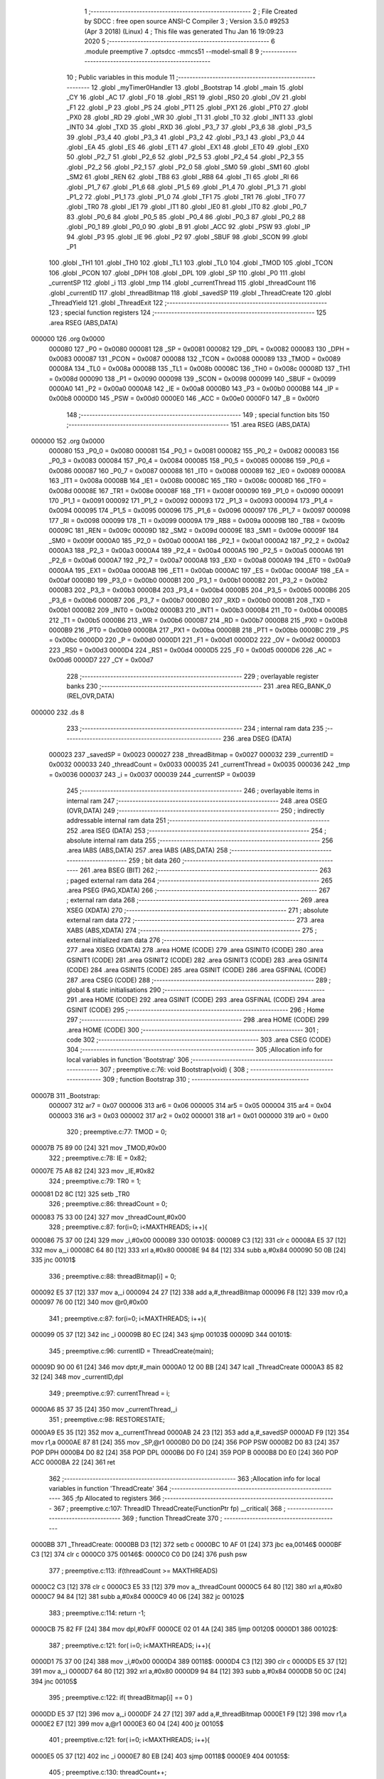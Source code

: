                                       1 ;--------------------------------------------------------
                                      2 ; File Created by SDCC : free open source ANSI-C Compiler
                                      3 ; Version 3.5.0 #9253 (Apr  3 2018) (Linux)
                                      4 ; This file was generated Thu Jan 16 19:09:23 2020
                                      5 ;--------------------------------------------------------
                                      6 	.module preemptive
                                      7 	.optsdcc -mmcs51 --model-small
                                      8 	
                                      9 ;--------------------------------------------------------
                                     10 ; Public variables in this module
                                     11 ;--------------------------------------------------------
                                     12 	.globl _myTimer0Handler
                                     13 	.globl _Bootstrap
                                     14 	.globl _main
                                     15 	.globl _CY
                                     16 	.globl _AC
                                     17 	.globl _F0
                                     18 	.globl _RS1
                                     19 	.globl _RS0
                                     20 	.globl _OV
                                     21 	.globl _F1
                                     22 	.globl _P
                                     23 	.globl _PS
                                     24 	.globl _PT1
                                     25 	.globl _PX1
                                     26 	.globl _PT0
                                     27 	.globl _PX0
                                     28 	.globl _RD
                                     29 	.globl _WR
                                     30 	.globl _T1
                                     31 	.globl _T0
                                     32 	.globl _INT1
                                     33 	.globl _INT0
                                     34 	.globl _TXD
                                     35 	.globl _RXD
                                     36 	.globl _P3_7
                                     37 	.globl _P3_6
                                     38 	.globl _P3_5
                                     39 	.globl _P3_4
                                     40 	.globl _P3_3
                                     41 	.globl _P3_2
                                     42 	.globl _P3_1
                                     43 	.globl _P3_0
                                     44 	.globl _EA
                                     45 	.globl _ES
                                     46 	.globl _ET1
                                     47 	.globl _EX1
                                     48 	.globl _ET0
                                     49 	.globl _EX0
                                     50 	.globl _P2_7
                                     51 	.globl _P2_6
                                     52 	.globl _P2_5
                                     53 	.globl _P2_4
                                     54 	.globl _P2_3
                                     55 	.globl _P2_2
                                     56 	.globl _P2_1
                                     57 	.globl _P2_0
                                     58 	.globl _SM0
                                     59 	.globl _SM1
                                     60 	.globl _SM2
                                     61 	.globl _REN
                                     62 	.globl _TB8
                                     63 	.globl _RB8
                                     64 	.globl _TI
                                     65 	.globl _RI
                                     66 	.globl _P1_7
                                     67 	.globl _P1_6
                                     68 	.globl _P1_5
                                     69 	.globl _P1_4
                                     70 	.globl _P1_3
                                     71 	.globl _P1_2
                                     72 	.globl _P1_1
                                     73 	.globl _P1_0
                                     74 	.globl _TF1
                                     75 	.globl _TR1
                                     76 	.globl _TF0
                                     77 	.globl _TR0
                                     78 	.globl _IE1
                                     79 	.globl _IT1
                                     80 	.globl _IE0
                                     81 	.globl _IT0
                                     82 	.globl _P0_7
                                     83 	.globl _P0_6
                                     84 	.globl _P0_5
                                     85 	.globl _P0_4
                                     86 	.globl _P0_3
                                     87 	.globl _P0_2
                                     88 	.globl _P0_1
                                     89 	.globl _P0_0
                                     90 	.globl _B
                                     91 	.globl _ACC
                                     92 	.globl _PSW
                                     93 	.globl _IP
                                     94 	.globl _P3
                                     95 	.globl _IE
                                     96 	.globl _P2
                                     97 	.globl _SBUF
                                     98 	.globl _SCON
                                     99 	.globl _P1
                                    100 	.globl _TH1
                                    101 	.globl _TH0
                                    102 	.globl _TL1
                                    103 	.globl _TL0
                                    104 	.globl _TMOD
                                    105 	.globl _TCON
                                    106 	.globl _PCON
                                    107 	.globl _DPH
                                    108 	.globl _DPL
                                    109 	.globl _SP
                                    110 	.globl _P0
                                    111 	.globl _currentSP
                                    112 	.globl _i
                                    113 	.globl _tmp
                                    114 	.globl _currentThread
                                    115 	.globl _threadCount
                                    116 	.globl _currentID
                                    117 	.globl _threadBitmap
                                    118 	.globl _savedSP
                                    119 	.globl _ThreadCreate
                                    120 	.globl _ThreadYield
                                    121 	.globl _ThreadExit
                                    122 ;--------------------------------------------------------
                                    123 ; special function registers
                                    124 ;--------------------------------------------------------
                                    125 	.area RSEG    (ABS,DATA)
      000000                        126 	.org 0x0000
                           000080   127 _P0	=	0x0080
                           000081   128 _SP	=	0x0081
                           000082   129 _DPL	=	0x0082
                           000083   130 _DPH	=	0x0083
                           000087   131 _PCON	=	0x0087
                           000088   132 _TCON	=	0x0088
                           000089   133 _TMOD	=	0x0089
                           00008A   134 _TL0	=	0x008a
                           00008B   135 _TL1	=	0x008b
                           00008C   136 _TH0	=	0x008c
                           00008D   137 _TH1	=	0x008d
                           000090   138 _P1	=	0x0090
                           000098   139 _SCON	=	0x0098
                           000099   140 _SBUF	=	0x0099
                           0000A0   141 _P2	=	0x00a0
                           0000A8   142 _IE	=	0x00a8
                           0000B0   143 _P3	=	0x00b0
                           0000B8   144 _IP	=	0x00b8
                           0000D0   145 _PSW	=	0x00d0
                           0000E0   146 _ACC	=	0x00e0
                           0000F0   147 _B	=	0x00f0
                                    148 ;--------------------------------------------------------
                                    149 ; special function bits
                                    150 ;--------------------------------------------------------
                                    151 	.area RSEG    (ABS,DATA)
      000000                        152 	.org 0x0000
                           000080   153 _P0_0	=	0x0080
                           000081   154 _P0_1	=	0x0081
                           000082   155 _P0_2	=	0x0082
                           000083   156 _P0_3	=	0x0083
                           000084   157 _P0_4	=	0x0084
                           000085   158 _P0_5	=	0x0085
                           000086   159 _P0_6	=	0x0086
                           000087   160 _P0_7	=	0x0087
                           000088   161 _IT0	=	0x0088
                           000089   162 _IE0	=	0x0089
                           00008A   163 _IT1	=	0x008a
                           00008B   164 _IE1	=	0x008b
                           00008C   165 _TR0	=	0x008c
                           00008D   166 _TF0	=	0x008d
                           00008E   167 _TR1	=	0x008e
                           00008F   168 _TF1	=	0x008f
                           000090   169 _P1_0	=	0x0090
                           000091   170 _P1_1	=	0x0091
                           000092   171 _P1_2	=	0x0092
                           000093   172 _P1_3	=	0x0093
                           000094   173 _P1_4	=	0x0094
                           000095   174 _P1_5	=	0x0095
                           000096   175 _P1_6	=	0x0096
                           000097   176 _P1_7	=	0x0097
                           000098   177 _RI	=	0x0098
                           000099   178 _TI	=	0x0099
                           00009A   179 _RB8	=	0x009a
                           00009B   180 _TB8	=	0x009b
                           00009C   181 _REN	=	0x009c
                           00009D   182 _SM2	=	0x009d
                           00009E   183 _SM1	=	0x009e
                           00009F   184 _SM0	=	0x009f
                           0000A0   185 _P2_0	=	0x00a0
                           0000A1   186 _P2_1	=	0x00a1
                           0000A2   187 _P2_2	=	0x00a2
                           0000A3   188 _P2_3	=	0x00a3
                           0000A4   189 _P2_4	=	0x00a4
                           0000A5   190 _P2_5	=	0x00a5
                           0000A6   191 _P2_6	=	0x00a6
                           0000A7   192 _P2_7	=	0x00a7
                           0000A8   193 _EX0	=	0x00a8
                           0000A9   194 _ET0	=	0x00a9
                           0000AA   195 _EX1	=	0x00aa
                           0000AB   196 _ET1	=	0x00ab
                           0000AC   197 _ES	=	0x00ac
                           0000AF   198 _EA	=	0x00af
                           0000B0   199 _P3_0	=	0x00b0
                           0000B1   200 _P3_1	=	0x00b1
                           0000B2   201 _P3_2	=	0x00b2
                           0000B3   202 _P3_3	=	0x00b3
                           0000B4   203 _P3_4	=	0x00b4
                           0000B5   204 _P3_5	=	0x00b5
                           0000B6   205 _P3_6	=	0x00b6
                           0000B7   206 _P3_7	=	0x00b7
                           0000B0   207 _RXD	=	0x00b0
                           0000B1   208 _TXD	=	0x00b1
                           0000B2   209 _INT0	=	0x00b2
                           0000B3   210 _INT1	=	0x00b3
                           0000B4   211 _T0	=	0x00b4
                           0000B5   212 _T1	=	0x00b5
                           0000B6   213 _WR	=	0x00b6
                           0000B7   214 _RD	=	0x00b7
                           0000B8   215 _PX0	=	0x00b8
                           0000B9   216 _PT0	=	0x00b9
                           0000BA   217 _PX1	=	0x00ba
                           0000BB   218 _PT1	=	0x00bb
                           0000BC   219 _PS	=	0x00bc
                           0000D0   220 _P	=	0x00d0
                           0000D1   221 _F1	=	0x00d1
                           0000D2   222 _OV	=	0x00d2
                           0000D3   223 _RS0	=	0x00d3
                           0000D4   224 _RS1	=	0x00d4
                           0000D5   225 _F0	=	0x00d5
                           0000D6   226 _AC	=	0x00d6
                           0000D7   227 _CY	=	0x00d7
                                    228 ;--------------------------------------------------------
                                    229 ; overlayable register banks
                                    230 ;--------------------------------------------------------
                                    231 	.area REG_BANK_0	(REL,OVR,DATA)
      000000                        232 	.ds 8
                                    233 ;--------------------------------------------------------
                                    234 ; internal ram data
                                    235 ;--------------------------------------------------------
                                    236 	.area DSEG    (DATA)
                           000023   237 _savedSP	=	0x0023
                           000027   238 _threadBitmap	=	0x0027
                           000032   239 _currentID	=	0x0032
                           000033   240 _threadCount	=	0x0033
                           000035   241 _currentThread	=	0x0035
                           000036   242 _tmp	=	0x0036
                           000037   243 _i	=	0x0037
                           000039   244 _currentSP	=	0x0039
                                    245 ;--------------------------------------------------------
                                    246 ; overlayable items in internal ram 
                                    247 ;--------------------------------------------------------
                                    248 	.area	OSEG    (OVR,DATA)
                                    249 ;--------------------------------------------------------
                                    250 ; indirectly addressable internal ram data
                                    251 ;--------------------------------------------------------
                                    252 	.area ISEG    (DATA)
                                    253 ;--------------------------------------------------------
                                    254 ; absolute internal ram data
                                    255 ;--------------------------------------------------------
                                    256 	.area IABS    (ABS,DATA)
                                    257 	.area IABS    (ABS,DATA)
                                    258 ;--------------------------------------------------------
                                    259 ; bit data
                                    260 ;--------------------------------------------------------
                                    261 	.area BSEG    (BIT)
                                    262 ;--------------------------------------------------------
                                    263 ; paged external ram data
                                    264 ;--------------------------------------------------------
                                    265 	.area PSEG    (PAG,XDATA)
                                    266 ;--------------------------------------------------------
                                    267 ; external ram data
                                    268 ;--------------------------------------------------------
                                    269 	.area XSEG    (XDATA)
                                    270 ;--------------------------------------------------------
                                    271 ; absolute external ram data
                                    272 ;--------------------------------------------------------
                                    273 	.area XABS    (ABS,XDATA)
                                    274 ;--------------------------------------------------------
                                    275 ; external initialized ram data
                                    276 ;--------------------------------------------------------
                                    277 	.area XISEG   (XDATA)
                                    278 	.area HOME    (CODE)
                                    279 	.area GSINIT0 (CODE)
                                    280 	.area GSINIT1 (CODE)
                                    281 	.area GSINIT2 (CODE)
                                    282 	.area GSINIT3 (CODE)
                                    283 	.area GSINIT4 (CODE)
                                    284 	.area GSINIT5 (CODE)
                                    285 	.area GSINIT  (CODE)
                                    286 	.area GSFINAL (CODE)
                                    287 	.area CSEG    (CODE)
                                    288 ;--------------------------------------------------------
                                    289 ; global & static initialisations
                                    290 ;--------------------------------------------------------
                                    291 	.area HOME    (CODE)
                                    292 	.area GSINIT  (CODE)
                                    293 	.area GSFINAL (CODE)
                                    294 	.area GSINIT  (CODE)
                                    295 ;--------------------------------------------------------
                                    296 ; Home
                                    297 ;--------------------------------------------------------
                                    298 	.area HOME    (CODE)
                                    299 	.area HOME    (CODE)
                                    300 ;--------------------------------------------------------
                                    301 ; code
                                    302 ;--------------------------------------------------------
                                    303 	.area CSEG    (CODE)
                                    304 ;------------------------------------------------------------
                                    305 ;Allocation info for local variables in function 'Bootstrap'
                                    306 ;------------------------------------------------------------
                                    307 ;	preemptive.c:76: void Bootstrap(void) {
                                    308 ;	-----------------------------------------
                                    309 ;	 function Bootstrap
                                    310 ;	-----------------------------------------
      00007B                        311 _Bootstrap:
                           000007   312 	ar7 = 0x07
                           000006   313 	ar6 = 0x06
                           000005   314 	ar5 = 0x05
                           000004   315 	ar4 = 0x04
                           000003   316 	ar3 = 0x03
                           000002   317 	ar2 = 0x02
                           000001   318 	ar1 = 0x01
                           000000   319 	ar0 = 0x00
                                    320 ;	preemptive.c:77: TMOD = 0;
      00007B 75 89 00         [24]  321 	mov	_TMOD,#0x00
                                    322 ;	preemptive.c:78: IE = 0x82;
      00007E 75 A8 82         [24]  323 	mov	_IE,#0x82
                                    324 ;	preemptive.c:79: TR0 = 1;
      000081 D2 8C            [12]  325 	setb	_TR0
                                    326 ;	preemptive.c:86: threadCount = 0;   
      000083 75 33 00         [24]  327 	mov	_threadCount,#0x00
                                    328 ;	preemptive.c:87: for(i=0; i<MAXTHREADS; i++){
      000086 75 37 00         [24]  329 	mov	_i,#0x00
      000089                        330 00103$:
      000089 C3               [12]  331 	clr	c
      00008A E5 37            [12]  332 	mov	a,_i
      00008C 64 80            [12]  333 	xrl	a,#0x80
      00008E 94 84            [12]  334 	subb	a,#0x84
      000090 50 0B            [24]  335 	jnc	00101$
                                    336 ;	preemptive.c:88: threadBitmap[i] = 0;
      000092 E5 37            [12]  337 	mov	a,_i
      000094 24 27            [12]  338 	add	a,#_threadBitmap
      000096 F8               [12]  339 	mov	r0,a
      000097 76 00            [12]  340 	mov	@r0,#0x00
                                    341 ;	preemptive.c:87: for(i=0; i<MAXTHREADS; i++){
      000099 05 37            [12]  342 	inc	_i
      00009B 80 EC            [24]  343 	sjmp	00103$
      00009D                        344 00101$:
                                    345 ;	preemptive.c:96: currentID = ThreadCreate(main);
      00009D 90 00 61         [24]  346 	mov	dptr,#_main
      0000A0 12 00 BB         [24]  347 	lcall	_ThreadCreate
      0000A3 85 82 32         [24]  348 	mov	_currentID,dpl
                                    349 ;	preemptive.c:97: currentThread = i;
      0000A6 85 37 35         [24]  350 	mov	_currentThread,_i
                                    351 ;	preemptive.c:98: RESTORESTATE;
      0000A9 E5 35            [12]  352 	mov	a,_currentThread
      0000AB 24 23            [12]  353 	add	a,#_savedSP
      0000AD F9               [12]  354 	mov	r1,a
      0000AE 87 81            [24]  355 	mov	_SP,@r1
      0000B0 D0 D0            [24]  356 	POP PSW 
      0000B2 D0 83            [24]  357 	POP DPH 
      0000B4 D0 82            [24]  358 	POP DPL 
      0000B6 D0 F0            [24]  359 	POP B 
      0000B8 D0 E0            [24]  360 	POP ACC 
      0000BA 22               [24]  361 	ret
                                    362 ;------------------------------------------------------------
                                    363 ;Allocation info for local variables in function 'ThreadCreate'
                                    364 ;------------------------------------------------------------
                                    365 ;fp                        Allocated to registers 
                                    366 ;------------------------------------------------------------
                                    367 ;	preemptive.c:107: ThreadID ThreadCreate(FunctionPtr fp) __critical{
                                    368 ;	-----------------------------------------
                                    369 ;	 function ThreadCreate
                                    370 ;	-----------------------------------------
      0000BB                        371 _ThreadCreate:
      0000BB D3               [12]  372 	setb	c
      0000BC 10 AF 01         [24]  373 	jbc	ea,00146$
      0000BF C3               [12]  374 	clr	c
      0000C0                        375 00146$:
      0000C0 C0 D0            [24]  376 	push	psw
                                    377 ;	preemptive.c:113: if(threadCount >= MAXTHREADS)
      0000C2 C3               [12]  378 	clr	c
      0000C3 E5 33            [12]  379 	mov	a,_threadCount
      0000C5 64 80            [12]  380 	xrl	a,#0x80
      0000C7 94 84            [12]  381 	subb	a,#0x84
      0000C9 40 06            [24]  382 	jc	00102$
                                    383 ;	preemptive.c:114: return -1;
      0000CB 75 82 FF         [24]  384 	mov	dpl,#0xFF
      0000CE 02 01 4A         [24]  385 	ljmp	00120$
      0000D1                        386 00102$:
                                    387 ;	preemptive.c:121: for( i=0; i<MAXTHREADS; i++){
      0000D1 75 37 00         [24]  388 	mov	_i,#0x00
      0000D4                        389 00118$:
      0000D4 C3               [12]  390 	clr	c
      0000D5 E5 37            [12]  391 	mov	a,_i
      0000D7 64 80            [12]  392 	xrl	a,#0x80
      0000D9 94 84            [12]  393 	subb	a,#0x84
      0000DB 50 0C            [24]  394 	jnc	00105$
                                    395 ;	preemptive.c:122: if( threadBitmap[i] == 0 )
      0000DD E5 37            [12]  396 	mov	a,_i
      0000DF 24 27            [12]  397 	add	a,#_threadBitmap
      0000E1 F9               [12]  398 	mov	r1,a
      0000E2 E7               [12]  399 	mov	a,@r1
      0000E3 60 04            [24]  400 	jz	00105$
                                    401 ;	preemptive.c:121: for( i=0; i<MAXTHREADS; i++){
      0000E5 05 37            [12]  402 	inc	_i
      0000E7 80 EB            [24]  403 	sjmp	00118$
      0000E9                        404 00105$:
                                    405 ;	preemptive.c:130: threadCount++;
      0000E9 05 33            [12]  406 	inc	_threadCount
                                    407 ;	preemptive.c:131: threadBitmap[i] = 1;
      0000EB E5 37            [12]  408 	mov	a,_i
      0000ED 24 27            [12]  409 	add	a,#_threadBitmap
      0000EF F8               [12]  410 	mov	r0,a
      0000F0 76 01            [12]  411 	mov	@r0,#0x01
                                    412 ;	preemptive.c:136: currentSP = SP;
      0000F2 85 81 39         [24]  413 	mov	_currentSP,_SP
                                    414 ;	preemptive.c:137: SP = (0x3F) + ( i << 4 );
      0000F5 E5 37            [12]  415 	mov	a,_i
      0000F7 C4               [12]  416 	swap	a
      0000F8 54 F0            [12]  417 	anl	a,#0xF0
      0000FA FF               [12]  418 	mov	r7,a
      0000FB 24 3F            [12]  419 	add	a,#0x3F
      0000FD F5 81            [12]  420 	mov	_SP,a
                                    421 ;	preemptive.c:147: __endasm;
      0000FF C0 82            [24]  422 	PUSH DPL
      000101 C0 83            [24]  423 	PUSH DPH
                                    424 ;	preemptive.c:164: __endasm;
      000103 75 E0 00         [24]  425 	MOV ACC, #0H
      000106 75 F0 00         [24]  426 	MOV B, #0H
      000109 75 82 00         [24]  427 	MOV DPL, #0H
      00010C 75 83 00         [24]  428 	MOV DPH, #0H
      00010F C0 E0            [24]  429 	PUSH ACC
      000111 C0 F0            [24]  430 	PUSH B
      000113 C0 82            [24]  431 	PUSH DPL
      000115 C0 83            [24]  432 	PUSH DPH
                                    433 ;	preemptive.c:176: if( i==0 )
      000117 E5 37            [12]  434 	mov	a,_i
                                    435 ;	preemptive.c:177: PSW = 0x00;
      000119 70 04            [24]  436 	jnz	00115$
      00011B F5 D0            [12]  437 	mov	_PSW,a
      00011D 80 1C            [24]  438 	sjmp	00116$
      00011F                        439 00115$:
                                    440 ;	preemptive.c:178: else if( i==1 )
      00011F 74 01            [12]  441 	mov	a,#0x01
      000121 B5 37 05         [24]  442 	cjne	a,_i,00112$
                                    443 ;	preemptive.c:179: PSW = 0x08;
      000124 75 D0 08         [24]  444 	mov	_PSW,#0x08
      000127 80 12            [24]  445 	sjmp	00116$
      000129                        446 00112$:
                                    447 ;	preemptive.c:180: else if( i==2 )
      000129 74 02            [12]  448 	mov	a,#0x02
      00012B B5 37 05         [24]  449 	cjne	a,_i,00109$
                                    450 ;	preemptive.c:181: PSW = 0x10;
      00012E 75 D0 10         [24]  451 	mov	_PSW,#0x10
      000131 80 08            [24]  452 	sjmp	00116$
      000133                        453 00109$:
                                    454 ;	preemptive.c:182: else if( i==3 )
      000133 74 03            [12]  455 	mov	a,#0x03
      000135 B5 37 03         [24]  456 	cjne	a,_i,00116$
                                    457 ;	preemptive.c:183: PSW = 0x18;
      000138 75 D0 18         [24]  458 	mov	_PSW,#0x18
      00013B                        459 00116$:
                                    460 ;	preemptive.c:187: __endasm;
      00013B C0 D0            [24]  461 	PUSH PSW
                                    462 ;	preemptive.c:191: savedSP[i] = SP;
      00013D E5 37            [12]  463 	mov	a,_i
      00013F 24 23            [12]  464 	add	a,#_savedSP
      000141 F8               [12]  465 	mov	r0,a
      000142 A6 81            [24]  466 	mov	@r0,_SP
                                    467 ;	preemptive.c:194: SP = currentSP;
      000144 85 39 81         [24]  468 	mov	_SP,_currentSP
                                    469 ;	preemptive.c:197: return i;
      000147 85 37 82         [24]  470 	mov	dpl,_i
      00014A                        471 00120$:
      00014A D0 D0            [24]  472 	pop	psw
      00014C 92 AF            [24]  473 	mov	ea,c
      00014E 22               [24]  474 	ret
                                    475 ;------------------------------------------------------------
                                    476 ;Allocation info for local variables in function 'ThreadYield'
                                    477 ;------------------------------------------------------------
                                    478 ;	preemptive.c:209: void ThreadYield(void) __critical{
                                    479 ;	-----------------------------------------
                                    480 ;	 function ThreadYield
                                    481 ;	-----------------------------------------
      00014F                        482 _ThreadYield:
      00014F D3               [12]  483 	setb	c
      000150 10 AF 01         [24]  484 	jbc	ea,00124$
      000153 C3               [12]  485 	clr	c
      000154                        486 00124$:
      000154 C0 D0            [24]  487 	push	psw
                                    488 ;	preemptive.c:210: SAVESTATE; 
      000156 C0 E0            [24]  489 	PUSH ACC 
      000158 C0 F0            [24]  490 	PUSH B 
      00015A C0 82            [24]  491 	PUSH DPL 
      00015C C0 83            [24]  492 	PUSH DPH 
      00015E C0 D0            [24]  493 	PUSH PSW 
      000160 E5 35            [12]  494 	mov	a,_currentThread
      000162 24 23            [12]  495 	add	a,#_savedSP
      000164 F8               [12]  496 	mov	r0,a
      000165 A6 81            [24]  497 	mov	@r0,_SP
                                    498 ;	preemptive.c:211: i=0;
      000167 75 37 00         [24]  499 	mov	_i,#0x00
                                    500 ;	preemptive.c:212: do{
      00016A                        501 00107$:
                                    502 ;	preemptive.c:213: tmp = threadBitmap[i];
      00016A E5 37            [12]  503 	mov	a,_i
      00016C 24 27            [12]  504 	add	a,#_threadBitmap
      00016E F9               [12]  505 	mov	r1,a
      00016F 87 36            [24]  506 	mov	_tmp,@r1
                                    507 ;	preemptive.c:223: if( i == currentThread){
      000171 E5 35            [12]  508 	mov	a,_currentThread
      000173 B5 37 04         [24]  509 	cjne	a,_i,00102$
                                    510 ;	preemptive.c:224: i++;
      000176 05 37            [12]  511 	inc	_i
                                    512 ;	preemptive.c:225: continue;
      000178 80 F0            [24]  513 	sjmp	00107$
      00017A                        514 00102$:
                                    515 ;	preemptive.c:227: if( tmp == 1 ){
      00017A 74 01            [12]  516 	mov	a,#0x01
      00017C B5 36 05         [24]  517 	cjne	a,_tmp,00104$
                                    518 ;	preemptive.c:228: currentThread = i;
      00017F 85 37 35         [24]  519 	mov	_currentThread,_i
                                    520 ;	preemptive.c:229: break;
      000182 80 0E            [24]  521 	sjmp	00109$
      000184                        522 00104$:
                                    523 ;	preemptive.c:231: if( i == MAXTHREADS ){
      000184 74 04            [12]  524 	mov	a,#0x04
      000186 B5 37 05         [24]  525 	cjne	a,_i,00106$
                                    526 ;	preemptive.c:232: i = -1;
      000189 75 37 FF         [24]  527 	mov	_i,#0xFF
                                    528 ;	preemptive.c:233: break;
      00018C 80 04            [24]  529 	sjmp	00109$
      00018E                        530 00106$:
                                    531 ;	preemptive.c:235: i++;
      00018E 05 37            [12]  532 	inc	_i
                                    533 ;	preemptive.c:241: } while (1);
      000190 80 D8            [24]  534 	sjmp	00107$
      000192                        535 00109$:
                                    536 ;	preemptive.c:242: RESTORESTATE;
      000192 E5 35            [12]  537 	mov	a,_currentThread
      000194 24 23            [12]  538 	add	a,#_savedSP
      000196 F9               [12]  539 	mov	r1,a
      000197 87 81            [24]  540 	mov	_SP,@r1
      000199 D0 D0            [24]  541 	POP PSW 
      00019B D0 83            [24]  542 	POP DPH 
      00019D D0 82            [24]  543 	POP DPL 
      00019F D0 F0            [24]  544 	POP B 
      0001A1 D0 E0            [24]  545 	POP ACC 
      0001A3 D0 D0            [24]  546 	pop	psw
      0001A5 92 AF            [24]  547 	mov	ea,c
      0001A7 22               [24]  548 	ret
                                    549 ;------------------------------------------------------------
                                    550 ;Allocation info for local variables in function 'ThreadExit'
                                    551 ;------------------------------------------------------------
                                    552 ;	preemptive.c:251: void ThreadExit(void) __critical{
                                    553 ;	-----------------------------------------
                                    554 ;	 function ThreadExit
                                    555 ;	-----------------------------------------
      0001A8                        556 _ThreadExit:
      0001A8 D3               [12]  557 	setb	c
      0001A9 10 AF 01         [24]  558 	jbc	ea,00123$
      0001AC C3               [12]  559 	clr	c
      0001AD                        560 00123$:
      0001AD C0 D0            [24]  561 	push	psw
                                    562 ;	preemptive.c:258: threadCount--;
      0001AF 15 33            [12]  563 	dec	_threadCount
                                    564 ;	preemptive.c:259: threadBitmap[currentThread] = 0;
      0001B1 E5 35            [12]  565 	mov	a,_currentThread
      0001B3 24 27            [12]  566 	add	a,#_threadBitmap
      0001B5 F8               [12]  567 	mov	r0,a
      0001B6 76 00            [12]  568 	mov	@r0,#0x00
                                    569 ;	preemptive.c:260: for( i=0; i<MAXTHREADS; i++ ){
      0001B8 75 37 00         [24]  570 	mov	_i,#0x00
      0001BB                        571 00108$:
      0001BB C3               [12]  572 	clr	c
      0001BC E5 37            [12]  573 	mov	a,_i
      0001BE 64 80            [12]  574 	xrl	a,#0x80
      0001C0 94 84            [12]  575 	subb	a,#0x84
      0001C2 50 21            [24]  576 	jnc	00106$
                                    577 ;	preemptive.c:261: if( i == currentThread )
      0001C4 E5 35            [12]  578 	mov	a,_currentThread
      0001C6 B5 37 02         [24]  579 	cjne	a,_i,00125$
      0001C9 80 16            [24]  580 	sjmp	00105$
      0001CB                        581 00125$:
                                    582 ;	preemptive.c:263: if( threadBitmap[i] == 1 ){
      0001CB E5 37            [12]  583 	mov	a,_i
      0001CD 24 27            [12]  584 	add	a,#_threadBitmap
      0001CF F9               [12]  585 	mov	r1,a
      0001D0 87 07            [24]  586 	mov	ar7,@r1
      0001D2 BF 01 0C         [24]  587 	cjne	r7,#0x01,00105$
                                    588 ;	preemptive.c:264: currentThread = i;
      0001D5 85 37 35         [24]  589 	mov	_currentThread,_i
                                    590 ;	preemptive.c:265: currentID = savedSP[i];
      0001D8 E5 37            [12]  591 	mov	a,_i
      0001DA 24 23            [12]  592 	add	a,#_savedSP
      0001DC F9               [12]  593 	mov	r1,a
      0001DD 87 32            [24]  594 	mov	_currentID,@r1
                                    595 ;	preemptive.c:266: break;
      0001DF 80 04            [24]  596 	sjmp	00106$
      0001E1                        597 00105$:
                                    598 ;	preemptive.c:260: for( i=0; i<MAXTHREADS; i++ ){
      0001E1 05 37            [12]  599 	inc	_i
      0001E3 80 D6            [24]  600 	sjmp	00108$
      0001E5                        601 00106$:
                                    602 ;	preemptive.c:269: RESTORESTATE;
      0001E5 E5 35            [12]  603 	mov	a,_currentThread
      0001E7 24 23            [12]  604 	add	a,#_savedSP
      0001E9 F9               [12]  605 	mov	r1,a
      0001EA 87 81            [24]  606 	mov	_SP,@r1
      0001EC D0 D0            [24]  607 	POP PSW 
      0001EE D0 83            [24]  608 	POP DPH 
      0001F0 D0 82            [24]  609 	POP DPL 
      0001F2 D0 F0            [24]  610 	POP B 
      0001F4 D0 E0            [24]  611 	POP ACC 
      0001F6 D0 D0            [24]  612 	pop	psw
      0001F8 92 AF            [24]  613 	mov	ea,c
      0001FA 22               [24]  614 	ret
                                    615 ;------------------------------------------------------------
                                    616 ;Allocation info for local variables in function 'myTimer0Handler'
                                    617 ;------------------------------------------------------------
                                    618 ;	preemptive.c:273: void myTimer0Handler(void){
                                    619 ;	-----------------------------------------
                                    620 ;	 function myTimer0Handler
                                    621 ;	-----------------------------------------
      0001FB                        622 _myTimer0Handler:
                                    623 ;	preemptive.c:274: EA = 0; //don't do __critival
      0001FB C2 AF            [12]  624 	clr	_EA
                                    625 ;	preemptive.c:275: SAVESTATE; 
      0001FD C0 E0            [24]  626 	PUSH ACC 
      0001FF C0 F0            [24]  627 	PUSH B 
      000201 C0 82            [24]  628 	PUSH DPL 
      000203 C0 83            [24]  629 	PUSH DPH 
      000205 C0 D0            [24]  630 	PUSH PSW 
      000207 E5 35            [12]  631 	mov	a,_currentThread
      000209 24 23            [12]  632 	add	a,#_savedSP
      00020B F8               [12]  633 	mov	r0,a
      00020C A6 81            [24]  634 	mov	@r0,_SP
                                    635 ;	preemptive.c:276: i=0;
      00020E 75 37 00         [24]  636 	mov	_i,#0x00
                                    637 ;	preemptive.c:277: do{
      000211                        638 00107$:
                                    639 ;	preemptive.c:278: tmp = threadBitmap[i];
      000211 E5 37            [12]  640 	mov	a,_i
      000213 24 27            [12]  641 	add	a,#_threadBitmap
      000215 F9               [12]  642 	mov	r1,a
      000216 87 36            [24]  643 	mov	_tmp,@r1
                                    644 ;	preemptive.c:279: if( i == currentThread){
      000218 E5 35            [12]  645 	mov	a,_currentThread
      00021A B5 37 04         [24]  646 	cjne	a,_i,00102$
                                    647 ;	preemptive.c:280: i++;
      00021D 05 37            [12]  648 	inc	_i
                                    649 ;	preemptive.c:281: continue;
      00021F 80 F0            [24]  650 	sjmp	00107$
      000221                        651 00102$:
                                    652 ;	preemptive.c:283: if( tmp == 1 ){
      000221 74 01            [12]  653 	mov	a,#0x01
      000223 B5 36 05         [24]  654 	cjne	a,_tmp,00104$
                                    655 ;	preemptive.c:284: currentThread = i;
      000226 85 37 35         [24]  656 	mov	_currentThread,_i
                                    657 ;	preemptive.c:285: break;
      000229 80 0E            [24]  658 	sjmp	00109$
      00022B                        659 00104$:
                                    660 ;	preemptive.c:287: if( i == MAXTHREADS ){
      00022B 74 04            [12]  661 	mov	a,#0x04
      00022D B5 37 05         [24]  662 	cjne	a,_i,00106$
                                    663 ;	preemptive.c:288: i = -1;
      000230 75 37 FF         [24]  664 	mov	_i,#0xFF
                                    665 ;	preemptive.c:289: break;
      000233 80 04            [24]  666 	sjmp	00109$
      000235                        667 00106$:
                                    668 ;	preemptive.c:291: i++;
      000235 05 37            [12]  669 	inc	_i
                                    670 ;	preemptive.c:292: } while (1);
      000237 80 D8            [24]  671 	sjmp	00107$
      000239                        672 00109$:
                                    673 ;	preemptive.c:293: RESTORESTATE;
      000239 E5 35            [12]  674 	mov	a,_currentThread
      00023B 24 23            [12]  675 	add	a,#_savedSP
      00023D F9               [12]  676 	mov	r1,a
      00023E 87 81            [24]  677 	mov	_SP,@r1
      000240 D0 D0            [24]  678 	POP PSW 
      000242 D0 83            [24]  679 	POP DPH 
      000244 D0 82            [24]  680 	POP DPL 
      000246 D0 F0            [24]  681 	POP B 
      000248 D0 E0            [24]  682 	POP ACC 
                                    683 ;	preemptive.c:294: EA = 1;
      00024A D2 AF            [12]  684 	setb	_EA
                                    685 ;	preemptive.c:298: __endasm;
      00024C 32               [24]  686 	reti
      00024D 22               [24]  687 	ret
                                    688 	.area CSEG    (CODE)
                                    689 	.area CONST   (CODE)
                                    690 	.area XINIT   (CODE)
                                    691 	.area CABS    (ABS,CODE)
